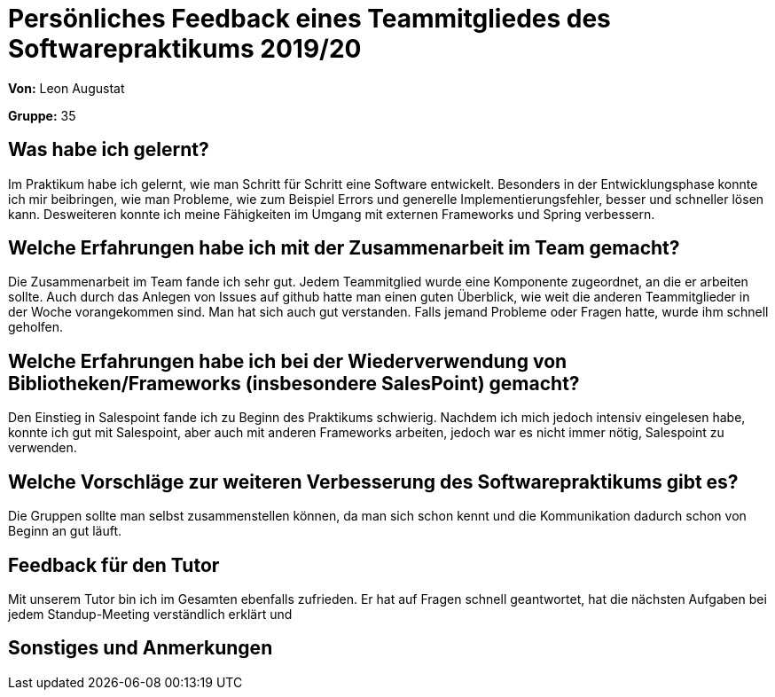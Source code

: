 = Persönliches Feedback eines Teammitgliedes des Softwarepraktikums 2019/20
// Auch wenn der Bogen nicht anonymisiert ist, dürfen Sie gern Ihre Meinung offen kundtun.
// Sowohl positive als auch negative Anmerkungen werden gern gesehen und zur stetigen Verbesserung genutzt.
// Versuchen Sie in dieser Auswertung also stets sowohl Positives wie auch Negatives zu erwähnen.

**Von:** Leon Augustat

**Gruppe:** 35

== Was habe ich gelernt?
// Ausführung der positiven und negativen Erfahrungen, die im Softwarepraktikum gesammelt wurden.
Im Praktikum habe ich gelernt, wie man Schritt für Schritt eine Software entwickelt. Besonders in der Entwicklungsphase konnte ich mir beibringen, wie man Probleme, wie zum Beispiel Errors und generelle Implementierungsfehler, besser und schneller lösen kann. Desweiteren konnte ich meine Fähigkeiten im Umgang mit externen Frameworks und Spring verbessern.

== Welche Erfahrungen habe ich mit der Zusammenarbeit im Team gemacht?
// Kurze Beschreibung der Zusammenarbeit im Team. Was lief gut? Was war verbesserungswürdig? Was würden Sie das nächste Mal anders machen?
Die Zusammenarbeit im Team fande ich sehr gut. Jedem Teammitglied wurde eine Komponente zugeordnet, an die er arbeiten sollte. Auch durch das Anlegen von Issues auf github hatte man einen guten Überblick, wie weit die anderen Teammitglieder in der Woche vorangekommen sind. Man hat sich auch gut verstanden. Falls jemand Probleme oder Fragen hatte, wurde ihm schnell geholfen.

== Welche Erfahrungen habe ich bei der Wiederverwendung von Bibliotheken/Frameworks (insbesondere SalesPoint) gemacht?
// Einschätzung der Arbeit mit den bereitgestellten und zusätzlich genutzten Frameworks. Was War gut? Was war verbesserungswürdig?
Den Einstieg in Salespoint fande ich zu Beginn des Praktikums schwierig. Nachdem ich mich jedoch intensiv eingelesen habe, konnte ich gut mit Salespoint, aber auch mit anderen Frameworks arbeiten, jedoch war es nicht immer nötig, Salespoint zu verwenden.

== Welche Vorschläge zur weiteren Verbesserung des Softwarepraktikums gibt es?
// Möglichst mit Beschreibung, warum die Umsetzung des von Ihnen angebrachten Vorschlages nötig ist.
Die Gruppen sollte man selbst zusammenstellen können, da man sich schon kennt und die Kommunikation dadurch schon von Beginn an gut läuft.

== Feedback für den Tutor
// Fühlten Sie sich durch den vom Lehrstuhl bereitgestellten Tutor gut betreut? Was war positiv? Was war verbesserungswürdig?
Mit unserem Tutor bin ich im Gesamten ebenfalls zufrieden. Er hat auf Fragen schnell geantwortet, hat die nächsten Aufgaben bei jedem Standup-Meeting verständlich erklärt und 

== Sonstiges und Anmerkungen
// Welche Aspekte fanden in den oben genannten Punkten keine Erwähnung?
